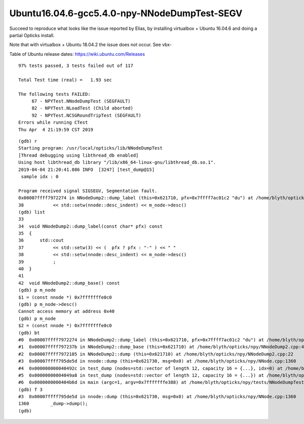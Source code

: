 Ubuntu16.04.6-gcc5.4.0-npy-NNodeDumpTest-SEGV
=================================================

Succeed to reproduce what looks like the issue reported by Elias, 
by installing virtualbox + Ubuntu 16.04.6 and doing a partial Opticks install.

Note that with virtualbox + Ubuntu 18.04.2 the issue does not occur.  See vbx- 

Table of Ubuntu release dates: https://wiki.ubuntu.com/Releases



::

    97% tests passed, 3 tests failed out of 117

    Total Test time (real) =   1.93 sec

    The following tests FAILED:
         67 - NPYTest.NNodeDumpTest (SEGFAULT)
         82 - NPYTest.NLoadTest (Child aborted)
         92 - NPYTest.NCSGRoundTripTest (SEGFAULT)
    Errors while running CTest
    Thu Apr  4 21:19:59 CST 2019


::

    (gdb) r
    Starting program: /usr/local/opticks/lib/NNodeDumpTest 
    [Thread debugging using libthread_db enabled]
    Using host libthread_db library "/lib/x86_64-linux-gnu/libthread_db.so.1".
    2019-04-04 21:20:41.886 INFO  [3247] [test_dump@15] 
     sample idx : 0

    Program received signal SIGSEGV, Segmentation fault.
    0x00007ffff7972274 in NNodeDump2::dump_label (this=0x621710, pfx=0x7ffff7ac01c2 "du") at /home/blyth/opticks/npy/NNodeDump2.cpp:38
    38           << std::setw(nnode::desc_indent) << m_node->desc() 
    (gdb) list
    33  
    34  void NNodeDump2::dump_label(const char* pfx) const 
    35  {
    36      std::cout 
    37           << std::setw(3) << (  pfx ? pfx : "-" ) << " " 
    38           << std::setw(nnode::desc_indent) << m_node->desc() 
    39           ; 
    40  }
    41  
    42  void NNodeDump2::dump_base() const 
    (gdb) p m_node
    $1 = (const nnode *) 0x7fffffffe0c0
    (gdb) p m_node->desc()
    Cannot access memory at address 0x40
    (gdb) p m_node
    $2 = (const nnode *) 0x7fffffffe0c0
    (gdb) bt
    #0  0x00007ffff7972274 in NNodeDump2::dump_label (this=0x621710, pfx=0x7ffff7ac01c2 "du") at /home/blyth/opticks/npy/NNodeDump2.cpp:38
    #1  0x00007ffff797237b in NNodeDump2::dump_base (this=0x621710) at /home/blyth/opticks/npy/NNodeDump2.cpp:44
    #2  0x00007ffff7972105 in NNodeDump2::dump (this=0x621710) at /home/blyth/opticks/npy/NNodeDump2.cpp:22
    #3  0x00007ffff795de5d in nnode::dump (this=0x621730, msg=0x0) at /home/blyth/opticks/npy/NNode.cpp:1360
    #4  0x000000000040492c in test_dump (nodes=std::vector of length 12, capacity 16 = {...}, idx=0) at /home/blyth/opticks/npy/tests/NNodeDumpTest.cc:16
    #5  0x00000000004049a8 in test_dump (nodes=std::vector of length 12, capacity 16 = {...}) at /home/blyth/opticks/npy/tests/NNodeDumpTest.cc:21
    #6  0x0000000000404b6d in main (argc=1, argv=0x7fffffffe388) at /home/blyth/opticks/npy/tests/NNodeDumpTest.cc:38
    (gdb) f 3
    #3  0x00007ffff795de5d in nnode::dump (this=0x621730, msg=0x0) at /home/blyth/opticks/npy/NNode.cpp:1360
    1360        _dump->dump();
    (gdb) 


